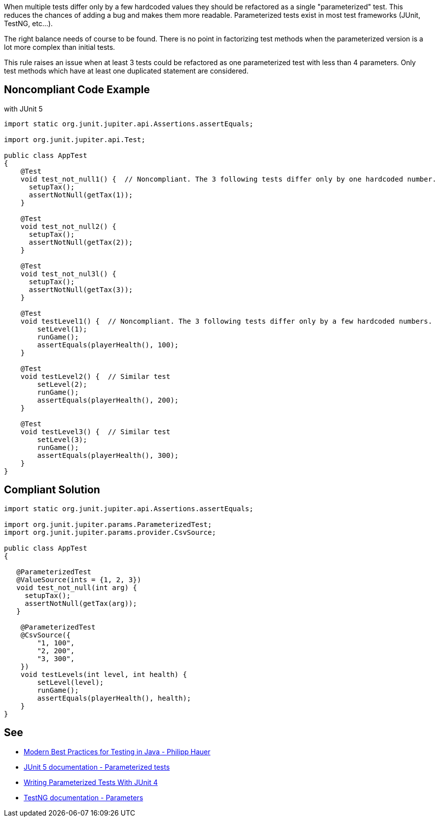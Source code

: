 When multiple tests differ only by a few hardcoded values they should be refactored as a single "parameterized" test. This reduces the chances of adding a bug and makes them more readable. Parameterized tests exist in most test frameworks (JUnit, TestNG, etc...).


The right balance needs of course to be found. There is no point in factorizing test methods when the parameterized version is a lot more complex than initial tests.


This rule raises an issue when at least 3 tests could be refactored as one parameterized test with less than 4 parameters. Only test methods which have at least one duplicated statement are considered.

== Noncompliant Code Example

with JUnit 5

----
import static org.junit.jupiter.api.Assertions.assertEquals;

import org.junit.jupiter.api.Test;

public class AppTest
{
    @Test
    void test_not_null1() {  // Noncompliant. The 3 following tests differ only by one hardcoded number.
      setupTax();
      assertNotNull(getTax(1));
    }

    @Test
    void test_not_null2() {
      setupTax();
      assertNotNull(getTax(2));
    }

    @Test
    void test_not_nul3l() {
      setupTax();
      assertNotNull(getTax(3));
    }

    @Test
    void testLevel1() {  // Noncompliant. The 3 following tests differ only by a few hardcoded numbers.
        setLevel(1);
        runGame();
        assertEquals(playerHealth(), 100);
    }

    @Test
    void testLevel2() {  // Similar test 
        setLevel(2);
        runGame();
        assertEquals(playerHealth(), 200);
    }

    @Test
    void testLevel3() {  // Similar test 
        setLevel(3);
        runGame();
        assertEquals(playerHealth(), 300);
    }
}
----

== Compliant Solution

----
import static org.junit.jupiter.api.Assertions.assertEquals;

import org.junit.jupiter.params.ParameterizedTest;
import org.junit.jupiter.params.provider.CsvSource;

public class AppTest
{

   @ParameterizedTest
   @ValueSource(ints = {1, 2, 3})
   void test_not_null(int arg) {
     setupTax();
     assertNotNull(getTax(arg));
   }

    @ParameterizedTest
    @CsvSource({
        "1, 100",
        "2, 200",
        "3, 300",
    })
    void testLevels(int level, int health) {
        setLevel(level);
        runGame();
        assertEquals(playerHealth(), health);
    }
}
----

== See

* https://phauer.com/2019/modern-best-practices-testing-java/#use-parameterized-tests[Modern Best Practices for Testing in Java - Philipp Hauer]
* https://junit.org/junit5/docs/current/user-guide/#writing-tests-parameterized-tests[JUnit 5 documentation - Parameterized tests]
* https://www.testwithspring.com/lesson/writing-parameterized-tests-with-junit-4/[Writing Parameterized Tests With JUnit 4]
* https://testng.org/doc/documentation-main.html#parameters[TestNG documentation - Parameters]
